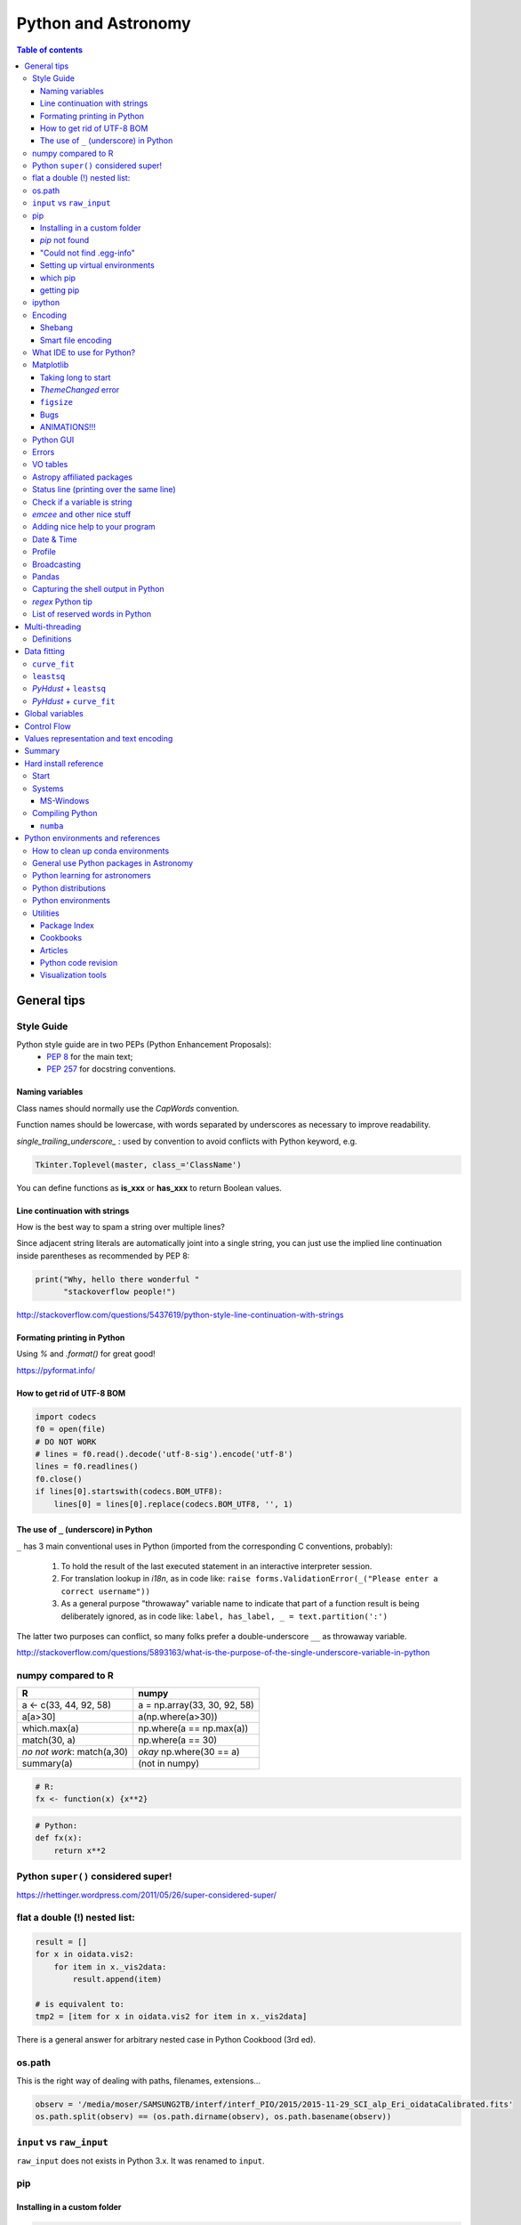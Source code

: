 .. role:: strike
    :class: strike

Python and Astronomy
#######################

.. contents:: Table of contents



General tips
*************
Style Guide
=============
Python style guide are in two PEPs (Python Enhancement Proposals): 
    - `PEP 8`_ for the main text;
    - `PEP 257`_ for docstring conventions.

.. _PEP 8: https://www.python.org/dev/peps/pep-0008/
.. _PEP 257: https://www.python.org/dev/peps/pep-0257/

Naming variables
-------------------
Class names should normally use the *CapWords* convention. 

Function names should be lowercase, with words separated by underscores as necessary to improve readability. 

*single_trailing_underscore_* : used by convention to avoid conflicts with Python keyword, e.g.

.. code:: python

    Tkinter.Toplevel(master, class_='ClassName')

You can define functions as **is_xxx** or **has_xxx** to return Boolean values.

Line continuation with strings
-------------------------------
How is the best way to spam a string over multiple lines?

Since adjacent string literals are automatically joint into a single string, you can just use the implied line continuation inside parentheses as recommended by PEP 8:

.. code:: python

    print("Why, hello there wonderful "
          "stackoverflow people!")

http://stackoverflow.com/questions/5437619/python-style-line-continuation-with-strings

Formating printing in Python
-----------------------------
Using *%* and *.format()* for great good!

https://pyformat.info/

How to get rid of UTF-8 BOM
------------------------------
.. code:: python

    import codecs
    f0 = open(file)
    # DO NOT WORK
    # lines = f0.read().decode('utf-8-sig').encode('utf-8')
    lines = f0.readlines()
    f0.close()
    if lines[0].startswith(codecs.BOM_UTF8):
        lines[0] = lines[0].replace(codecs.BOM_UTF8, '', 1)
    

The use of ``_`` (underscore) in Python
-------------------------------------------
``_`` has 3 main conventional uses in Python (imported from the corresponding C conventions, probably):

    #. To hold the result of the last executed statement in an interactive interpreter session. 
    #. For translation lookup in *i18n*, as in code like: ``raise forms.ValidationError(_("Please enter a correct username"))``
    #. As a general purpose "throwaway" variable name to indicate that part of a function result is being deliberately ignored, as in code like: ``label, has_label, _ = text.partition(':')``

The latter two purposes can conflict, so many folks prefer a double-underscore ``__`` as throwaway variable.

http://stackoverflow.com/questions/5893163/what-is-the-purpose-of-the-single-underscore-variable-in-python

numpy compared to R
====================

=========================== =============================
R                           numpy
=========================== =============================
a <- c(33, 44, 92, 58)      a = np.array(33, 30, 92, 58)
a[a>30]                     a(np.where(a>30))
which.max(a)                np.where(a == np.max(a))
match(30, a)                np.where(a == 30)
*no not work*: match(a,30)  *okay* np.where(30 == a)
summary(a)                  (not in numpy)

=========================== =============================

.. code::

    # R: 
    fx <- function(x) {x**2}

.. code:: python

    # Python:
    def fx(x): 
        return x**2


Python ``super()`` considered super!
======================================
https://rhettinger.wordpress.com/2011/05/26/super-considered-super/


flat a double (!) nested list:
=================================
.. code:: python

    result = []
    for x in oidata.vis2:
        for item in x._vis2data:
            result.append(item)

    # is equivalent to:
    tmp2 = [item for x in oidata.vis2 for item in x._vis2data]

There is a general answer for arbitrary nested case in Python Cookbood (3rd ed).


os.path
===========
This is the right way of dealing with paths, filenames, extensions...

.. code:: python

    observ = '/media/moser/SAMSUNG2TB/interf/interf_PIO/2015/2015-11-29_SCI_alp_Eri_oidataCalibrated.fits'
    os.path.split(observ) == (os.path.dirname(observ), os.path.basename(observ))


``input`` vs ``raw_input``
=============================
``raw_input`` does not exists in Python 3.x. It was renamed to ``input``.


pip
=======
Installing in a custom folder 
------------------------------
.. code:: bash

    pip install --install-option="--prefix=$PREFIX_PATH" package_name

**Important**: pip will add `/lib/pythonX.X/site-packages/` to the `$PREFIX_PATH` defined. 

In *Ureka*, this should be `$UREKA_PATH/python/`.

`pip` not found
------------------
After installing Python 2.7.9+, you need to run

.. code:: bash

    python -m ensurepip

"Could not find .egg-info"
---------------------------
It is a bug, solved by `setuptools`. In Debian/Ubuntu, run

.. code:: bash

    sudo pip install pip -U
    sudo pip install setuptools -U

Setting up virtual environments 
----------------------------------
.. code:: bash

    pip freeze > requirements.txt
    pip install -r requirements.txt

which pip
-----------
Problem: ``ImportError: No module named ...``

Explanation: Your ``pip`` is probably using a different ``python`` executable.
Check it:

.. code:: bash

    head -n1 $(which pip)

Solution: you can choose to use a ``virtualenv``, or install ``pip`` using ``/usr/local/bin/python``:

.. code:: bash

    curl https://raw.github.com/pypa/pip/master/contrib/get-pip.py | /usr/local/bin/python

For more installation instructions, see http://www.pip-installer.org/en/latest/installing.html.

getting pip
-------------
To install pip, securely download https://bootstrap.pypa.io/get-pip.py

.. code:: bash

    python get-pip.py --user


ipython
==========
- `ipython` is not calling the python version I want. What should I do?

    .. code:: bash

        # You can discover the `ipython` you are calling typing
        which ipython
        # ~/.local/bin/ipython
        
        # Then type
        cat ~/.local/bin/ipython

        # The first line tells you the python ipython is calling
        #!/usr/local/bin/python
        # You may want to change to
        #!/usr/bin/env python

    Remember: `ipython` is equivalent to `python -m IPython`.

- `ipython` v1.0 is the most updated one for Python version equal or smaller than 2.6 ou 3.2.

- *Magic functions*: starting with `%`. ``time`` is particurlarly interesting. ``%time`` measures execution time in a **single line**. ``%%time`` measures in a **line block**.

Encoding
=============
Shebang
--------
.. code:: python

    #!/usr/bin/env python
    # -*- coding:utf-8 -*-

Smart file encoding
----------------------
For Python2 (2.6+). It also works in Python3, but it is the native behavior.

.. code:: python

    from io import open


What IDE to use for Python?
================================
This is a *religious* question.

http://stackoverflow.com/questions/81584/what-ide-to-use-for-python


Matplotlib
==========
Taking long to start
---------------------
If you are getting this message:

    /home/moser/.local/lib/python2.7/site-packages/matplotlib/font_manager.py:273: UserWarning: Matplotlib is building the font cache using fc-list. This may take a moment.
      warnings.warn('Matplotlib is building the font cache using fc-list. This may take a moment.')

erase the contents of ``mpl.get_cachedir()``. Additionally, you may need to delete ``~/.config/matplotlib`` and ``~/.cache/fontconfig``.

*ThemeChanged* error
-----------------------
.. code:: python

    can't invoke "event" command: application has been destroyed
    while executing "event generate $w <<ThemeChanged>>"
    (procedure "ttk::ThemeChanged" line 6)
    invoked from within
    "ttk::ThemeChanged"

Solution: Write this line after you import matplotlib in ipython: ``%matplotlib inline``. 

``figsize``
------------
====== =============
(2,2)  272 x 200 px
(2,8)  272 x 800 px
====== =============

Bugs
------
- `eps` = no transparency.
- `pdf` = no hatches in patches.

ANIMATIONS!!!
-----------------
Excellent post: `Data Animations With Python and MoviePy <http://zulko.github.io/blog/2014/11/29/data-animations-with-python-and-moviepy/>`_


Python GUI
==============
"Always" the first option is to use `Tkinter` because it is part of the standard Python module and runs in most of the systems. However it is not so beautiful as the `Qt` library.

If someone needs pretty graphics, interactively, one may think using `pyqtgraph` (http://www.pyqtgraph.org/).


Errors
=========
.. code:: python

    # DO NOT USE THIS!
    # import sys
    # from __future__ import print_function
    # 
    # def eprint(*args, **kwargs):
    #     print(*args, file=sys.stderr, **kwargs)

    # USE THIS:
    import warnings

    warnings.warn('Be aware of what can happen when you read this...')

    raise TypeError('A `TypeError` happened here! Program stops')

- More about ``warnings``: https://pymotw.com/2/warnings/
- Following the updated recipe, the warnings (and the errors) will be printed automatically on ``sys.stderr``
- The nuilt-in error classes are listed here: https://docs.python.org/2/library/exceptions.html
- ``raise`` by default stops the program (so does ``raise Warning('Message')`` )


VO tables
============
https://github.com/astropy/astropy/blob/master/docs/io/votable/index.rst

.. code:: python

    import astropy.io.votable as votable
    votable = votable.parse("/data/Downloads/simbad")  # xml file
    table = votable.get_first_table()
    # table  # prints the table
    data = table.array
    # data[0] will NOT work! (It is a np structured array)
    datacols = list(data.dtype.names)
    arr = np.array(data[datacols[0]])


Astropy affiliated packages
=============================
Matt Craig, has created this list of Astropy affiliated packages to help improve your experience exploring astronomy using Python. 

https://www.numfocus.org/blog/leveling-up-with-open-astronomy-astropy-affiliated-packages/


Status line (printing over the same line)
============================================
.. code:: python

    def fnPrintLine(tag, msg, cols=None, sameLine=False, align='left', flush='', full=False):
        """
        prints a formated line with a tag, message and time to the screen:
        [   TAG    ] This is a message....................................... [ 22:36:39 ]

        :author: J. Humberto
        """
        if align == 'center':
            halign = '^'
        elif align == 'right':
            halign = '>'
        else:
            halign = '<'

        if cols == None:
            try:
                cols = get_terminal_width()
                if cols < 80:
                    raise
            except:
                cols = 100

        if len(msg) > cols - 34:
            msg = textwrap.wrap(msg, width=cols - 34)
            if tag == None:
                string = '{0:^16} {1:{flush}{halign}{w}}'.format('', msg[0], w=cols - 34, halign=halign, flush=flush)
                for line in msg[1:]:
                    string += '\n{0:^18} {1:{flush}{halign}{w}}'.format('', line, w=cols - 34, halign=halign, flush=flush)
            else:
                string = '[{0:^16}] {1:{flush}{halign}{w}} [{2:^12}]'.format(tag, msg[0],                               datetime.now().strftime('%H:%M:%S'), w=cols - 34, halign=halign, flush=flush)
                for line in msg[1:]:
                    string += '\n{0:^18} {1:{flush}{halign}{w}} {2:^14}'.format('', line, '', w=cols - 34, halign=halign,
                                                                                flush=flush)

        else:
            if tag == None:
                string = '{0:^18} {1:{flush}{halign}{w}}'.format('', msg, w=cols - 34, halign=halign, flush=flush)
            else:
                string = '[{0:^16}] {1:{flush}{halign}{w}} [{2:^12}]'.format(tag, msg, datetime.now().strftime('%H:%M:%S'),
                                                                             w=cols - 34, halign=halign, flush=flush)

        if sameLine == True:
            sys.stdout.write('{} \r'.format(string))
            sys.stdout.flush()
        elif sameLine == False:
            print string
        return


Check if a variable is string
=======================================
In Python 2.x, one would do for the *s* variable

.. code:: python

    isinstance(s, basestring)

to check for str or unicode objects. In Python 3.x, it would be

.. code:: python

    isinstance(s, str)

If you're writing 2.x-and-3.x-compatible code, you'll probably want to use ``six``:

.. code:: python

    from six import string_types
    isinstance(s, string_types)



*emcee* and other nice stuff
=============================
http://eso-python.github.io/ESOPythonTutorials/ESOPythonDemoDay8_MCMC_with_emcee.html

http://eso-python.github.io/ESOPythonTutorials/

https://github.com/ESO-python/ESOPythonTutorials/tree/master/notebooks

http://www.sc.eso.org/~bdias/pycoffee/refs.html


Adding nice help to your program
====================================
:strike:`Use the module ``optparse`` ` (depricated).

Use ``argparse``: https://docs.python.org/2/library/argparse.html


Date & Time
=============
.. code:: python

    import time
    
    ## Regular and 12 hour format ##
    print (time.strftime("%H:%M:%S"),time.strftime("%I:%M:%S"))
     
    ## Date with full and short year ##
    print (time.strftime("%Y/%m/%d"), time.strftime("%y-%m-%d"))
    
=========== ==========
Directive   Meaning
=========== ==========
%a          Weekday name.
%A          Full weekday name.
%b          Abbreviated month name.
%B          Full month name.
%c          Appropriate date and time representation.
%d          Day of the month as a decimal number [01,31].
%H          Hour (24-hour clock) as a decimal number [00,23].
%I          Hour (12-hour clock) as a decimal number [01,12].
%j          Day of the year as a decimal number [001,366].
%m          Month as a decimal number [01,12].
%M          Minute as a decimal number [00,59].
%p          Equivalent of either AM or PM.
%S          Second as a decimal number [00,61].
%U          Week number of the year (Sunday as the first day of the week) as a decimal number [00,53]. All days in a new year preceding the first Sunday are considered to be in week 0.
%w          Weekday as a decimal number [0(Sunday),6].
%W          Week number of the year (Monday as the first day of the week) as a decimal number [00,53]. All days in a new year preceding the first Monday are considered to be in week 0.
%x          Appropriate date representation.
%X          Apropriate time representation.
%y          Year without century as a decimal number [00,99].
%Y          Year with century as a decimal number.
%Z          Time zone name (no characters if no time zone exists).
%%          A literal '%' character.
=========== ==========

Profile
==============
.. code:: bash

    python -m cProfile script.py
    
Broadcasting
================
.. code:: python

    import numpy as np
    from itertools import product as itprod

    a = np.arange(120.).reshape(3, 2, 5, 2, 2)
    b = np.arange(120.).reshape(3, 2, 5, 2, 2)
    fact = np.linspace(1, 1.4, 15).reshape((3, 5))

    for i, j in itprod(range(3), range(5)):
        a[i, :, j] *= fact[i, j]

    b *= fact[:, np.newaxis, :, np.newaxis, np.newaxis] 


Pandas
=======
.. code:: python

    import pandas

    df = pandas.read_csv(csvfilename, sep=',') #,header=None)
    df.values[:10,2]

    idx = df['col3'].str.contains(regex)
    subdf = df[idx]

    # Create a DataFrame and save a CSV file
    full_data = {'first_name': ['Jason', 'Molly', 'Tina', 'Jake', 'Amy'],
            'last_name': ['Miller', 'Jacobson', 'Ali', 'Milner', 'Cooze'],
            'age': [42, 52, 36, 24, 73],
            'preTestScore': [4, 24, 31, 2, 3],
            'postTestScore': [25, 94, 57, 62, 70]}
    
    data = [['Jason', 'Molly', 'Tina', 'Jake', 'Amy'],
            ['Miller', 'Jacobson', 'Ali', 'Milner', 'Cooze'],
            [42, 52, 36, 24, 73],
            [4, 24, 31, 2, 3],
            [25, 94, 57, 62, 70]]
    
    df1 = pandas.DataFrame(data, columns = ['first_name', 'last_name', 'age', 'preTestScore', 'postTestScore'])

    df2 = pandas.DataFrame(full_data)

    df3 = pandas.DataFrame(data)

    dfn.to_csv('filename.csv')#, sep=',', encoding='utf-8')


Capturing the shell output in Python
=====================================
This is way easier, but only works on Unix (including Cygwin).

.. code:: python

    import commands
    print commands.getstatusoutput('wc -l file')

it returns a tuple with the (return_value, output).

https://stackoverflow.com/questions/4760215/running-shell-command-from-python-and-capturing-the-output


*regex* Python tip
====================
The **'.'' (dot)** doesn't have the original *regex* meaning with the default ``re`` in Python.

So, we need to enable it using the flag ``re.DOTALL``. Example:

.. code:: python

    outgroups = re.findall(rule, string, flags=re.DOTALL)

The ``re.DOTALL`` flag tells python to make the **'.'' (dot)** special character match all characters, including newline characters. This is very important when working with multi-line strings.

http://www.thegeekstuff.com/2014/07/advanced-python-regex/


List of reserved words in Python
===================================

=================== =================== ========================== =======================
ArithmeticError     AssertionError      AttributeError             BaseException
BufferError         BytesWarning        DeprecationWarning         EOFError
Ellipsis            EnvironmentError    Exception                  False
FloatingPointError  FutureWarning       GeneratorExit              IOError
ImportError         ImportWarning       IndentationError           IndexError
KeyError            KeyboardInterrupt   LookupError                MemoryError
NameError           None                NotImplemented             NotImplementedError
OSError             OverflowError       PendingDeprecationWarning  ReferenceError
RuntimeError        RuntimeWarning      StandardError              StopIteration
SyntaxError         SyntaxWarning       SystemError                SystemExit
TabError            True                TypeError                  UnboundLocalError
UnicodeDecodeError  UnicodeEncodeError  UnicodeError               UnicodeTranslateError
UnicodeWarning      UserWarning         ValueError                 Warning
ZeroDivisionError   __IPYTHON__         __IPYTHON__active          __debug__
__doc__             __import__          __name__                   __package__
abs                 all                 and                        any
apply               as                  assert                     basestring
bin                 bool                break                      buffer
bytearray           bytes               callable                   chr
class               classmethod         cmp                        coerce
compile             complex             continue                   copyright
credits             def                 del                        delattr
dict                dir                 divmod                     dreload
elif                else                enumerate                  eval
except              exec                execfile                   file
filter              finally             float                      for
format              from                frozenset                  get_ipython
getattr             global              globals                    hasattr
hash                help                hex                        id
if                  import              in                         input
int                 intern              is                         isinstance
issubclass          iter                lambda                     len
license             list                locals                     long
map                 max                 memoryview                 min
next                not                 object                     oct
open                or                  ord                        pass
pow                 print               print                      property
raise               range               raw_input                  reduce
reload              repr                return                     reversed
round               set                 setattr                    slice
sorted              staticmethod        str                        sum
super               try                 tuple                      type
unichr              unicode             vars                       while
with                xrange              yield                      zip
=================== =================== ========================== =======================

Multi-threading
*****************
Definitions
===========
- *Thread*: independent process, managed by the operational system. 
- *Daemon* thread: by default, the main program waits the end of all threads before closing itself. However, this condition can be relaxed, and define the so-called "daemon threads".
- *Event*: an object to communicate event between the threads.
- *Semaphore*: an object to flux control (generally, controls the available resources, as CPUs).
- *Queue*: structure that allows safe sharing of data between threads.
- *Locking*: process that makes that threads be launched or interrupted under specific circumstances.
- *Block*: Is a kind of locking. An inactive threading, or a thread without available resources, is put to sleep in the system, until an event reactivates it or a required resource becomes available. In python, this is the standard described as ``(block=True, timeout=None)``. If timeout > 0, timeout defines the maximum allowed time that a thread can sleep before raising an exception (or error). If ``block=False`` a thread can not be put to sleep.
- *Sleep*: state of an inactive thread.

`David Beazley - Python Concurrency From the Ground Up (PyCon 2015) <https://www.youtube.com/watch?v=MCs5OvhV9S4>`_.


Data fitting
*********************
``curve_fit``
==============
Consider errors for fitting. The solution returns the covariation matrix. Its diagnonal is the variance (the squared root, :math:`\sigma`)!!

.. code:: python

    from scipy.optimize import curve_fit

    def gauss(x, *p):
        A, mu, sigma = p
        return A*_np.exp(-(x-mu)**2/(2.*sigma**2))+1

    p0 = [1., vels[i0], 40.]
    coeff0, cov = curve_fit(gauss, x, y, p0=p0, sigma=yerr)
    
    print('# Best coefficients are:')
    print(coeff0)
    
    
``leastsq``
=============
Consider errors for fitting. The solution, however, has no errors in the parameters.

http://wiki.scipy.org/Cookbook/FittingData


*PyHdust* + ``leastsq``
========================
.. code:: python

    import pyhdust.phc as phc
    
    def polfunc(p, phi=np.linspace(0,1,21)):
        """ 
        P(phi) = P0+A cos[4 pi(phi-delt)] """
        P0, A, delt = p
        return P0+A*np.cos(4*np.pi*(phi-delt))
        
    mag = sst.BlobDiskMod()
    mag = sst.BlobDiskMod(Qis=-.348, Uis=0.040)
    
    p0 = [.0471,.021,-.17]
    p, c2r = phc.optim(p0,mag.phiobs,mag.P2,mag.sigP,polfunc)


*PyHdust* + ``curve_fit``
==========================
.. code:: python

    import pyhdust.phc as phc

    def polfunc2(phi=np.linspace(0,1,21), *p):
        """ P(phi) = P0+A cos[4 pi(phi-delt)] """
        P0, A, delt = np.array(p).flatten()
        return P0+A*np.cos(4*np.pi*(phi-delt))
        
    mag = sst.BlobDiskMod()
    mag = sst.BlobDiskMod(Qis=-.348, Uis=0.040)
    
    p0 = [.0471,.021,-.17]
    p, perr, c2r = phc.optim2(p0,mag.phiobs,mag.P2,mag.sigP,polfunc2)


Global variables
******************
One needs to declare a variable `global` in a function when one wants that function to be able to modify the global variable. If you one wants to access it, then the `global` is not needed.

.. code:: python

    def func1():
        for i in range(3):
            glob1.append(i)
    return

    def func2():
        global glob1
        for i in range(3):
            glob1+= [i]
    return

    glob1 = []
    print glob1
    func1()
    print glob1

    glob1 = []
    print glob1
    func2()
    print glob1

The program above has this exit::

    []
    [0,1,2]
    []
    [0,1,2]

But the variable can be modified without global. To go into a bit more detail on what "modify" (mutate) means: many operations that modify an object do not re-bind the variable name, and so they are all valid without declaring the name global in the function.

.. code:: python

    d = {}
    l = []
    o = type("object", (object,), {})()
    
    def valid():     # these are all valid without declaring any names global!
       d[0] = 1      # changes what's in d, but d still points to the same object
       d[0] += 1     # ditto
       d.clear()     # ditto! d is now empty but it`s still the same object!
       l.append(0)   # l is still the same list but has an additional member
       o.test = 1    # creating new attribute on o, but o is still the same object
    return
    
    
Control Flow
****************
The syntax is the ``*`` and ``**``. The names ``*args`` and ``**kwargs`` are only by convention but there's no hard requirement to use them.

You would use ``args`` when you're not sure how many arguments might be passed to your function, i.e. it allows you pass an arbitrary number of arguments to your function. For example:

.. code:: python

    >>> def print_everything(*args):
            for count, thing in enumerate(args):
    ...         print '{0}. {1}'.format(count, thing)
    ...
    >>> print_everything('apple', 'banana', 'cabbage')
    0. apple
    1. banana
    2. cabbage

Similarly, ``**kwargs`` allows you to handle named arguments that you have not defined in advance:

.. code:: python

    >>> def table_things(**kwargs):
    ...     for name, value in kwargs.items():
    ...         print '{0} = {1}'.format(name, value)
    ...
    >>> table_things(apple = 'fruit', cabbage = 'vegetable')
    cabbage = vegetable
    apple = fruit

You can use these along with named arguments too. The explicit arguments get values first and then everything else is passed to ``*args`` and ``**kwargs``. The named arguments come first in the list. For example:

.. code:: python

    def table_things(titlestring, **kwargs)

You can also use both in the same function definition but ``*args`` must occur before ``**kwargs``.

You can also use the ``*`` and ``**`` syntax when calling a function. For example:

.. code:: python

    >>> def print_three_things(a, b, c):
    ...     print 'a = {0}, b = {1}, c = {2}'.format(a,b,c)
    ...
    >>> mylist = ['aardvark', 'baboon', 'cat']
    >>> print_three_things(*mylist)
    a = aardvark, b = baboon, c = cat

As you can see in this case it takes the list (or tuple) of items and unpacks it. By this it matches them to the arguments in the function. Of course, you could have a ``*`` both in the function definition and in the function call.

Values representation and text encoding
****************************************
===== ======= ===== ===== ===============
chars   [0-1] [0-7] [0-f]  [encoding]
Base      2     8     16     text
  2      10     2      2    (*complex*)
 16    10000   20     10    (*complex*)     
 50   110010   62     32     b'2'
===== ======= ===== ===== ===============

The text representation (or association of numerical values with characters, and other text information, as spaces, end of line, etc) is complex. The first standard was the ASCII. ASCII is 8-bits encoding with fixed lenght association and no support to advanced characters. Its *printable range* has value from 32 to 126, corresponding to the characters from *space* to ~ (i.e., 95 characters). Other standards emerged to support complex characters, as the *Latin-1* and *UTF-8* - still with 8-bits (a byte), but with variable length information.

The standard text (string) written in Python 2 is in ASCII (or the binary mode!). You can specify the text in binary mode (``b'hello'``) and Py2 will consider it as a ``str`` type: you can sum the two types (``'simple ' + b'binary'``)!. 

In Python 3, the text is in UTF-8! There is a class for binary text (``bytes``), and it you not interact with the string type anymore. The ``bytes`` type in Py3 use the direct correspondence of the printable ASCII values, and use an hexadecimal escape sequência to other values.

Of course, work in ``bytes`` is much faster than with an encoding, but it is not design to work with text (but instead to **integer** values). 


Summary
**********
.. code:: python

    # built-in functions
    for a, b in zip(list1, list2):
        ...

    mydict = dict(zip(lkeys, lvalues))
    mydict = {0: 'a', 1: 'b'}

    for i, ax in enumerate(axs):
        ...

    str1.startswith('a') or str1.endswith('z')
    print(' '.join(list1))

    datefmt = date.strftime('%Y-%m-%d')

    flines = open(file1).read().split('\n')

    os.path.split(file1) == (os.path.dirname(file1), os.path.basename(file1))
    fname_wdir, fext = os.path.splitext(file)
    fullpath = os.path.join(root, subdir, filen)
    os.path.isdir(file1)
    dircont = os.listdir('.')

    from distutils.dir_util import copy_tree, remove_tree

    set(list1) 
    np.unique(list1)

    # numpy
    np.random.seed(1234)

    cumulative = np.arange(10).cumsum()
    std = np.arange(10).std()
    mean = np.arange(10).mean()

    xx, yy = np.meshgrid(x, y)

    # matplotlib
    font = {
        'family': 'normal',
        'weight': 'bold',
        'size': 22
    }
    matplotlib.rc('font', **font)

    fig.subplots_adjust(hspace=0.01)

    ax.fig, (ax0, ax1) = plt.subplots(2, 1, sharex=True)

    fig = plt.figure()
    gs = matplotlib.gridspec.GridSpec(lins, cols)
    gs.update(hspace=0.01)

    from matplotlib.lines import Line2D
    line = [Line2D([1], [1], color='k', marker='d', ls='')]
    label = ["B"]
    ax.plot([np.NaN], [np.NaN], label='A', marker='o', ls='.-', lw=2)
    handles, labels = ax.get_legend_handles_labels()
    ax.legend(handles+line, labels+label, loc='best', fancybox=True, framealpha=.5,
        fontsize=8, labelspacing=0.1, ncol=2, scatterpoints=1)

    rect = matplotlib.patches.Rectangle([x0, y0, dx, dy], ec='b', fc='b', alpha=.5,
            hatch='//')
    ax.add_patch(rect)
    ax.fill_between(t, upper_bound, X, where=X>upper_bound, facecolor='b', 
        alpha=.5)

    props = dict(boxstyle='round', facecolor='wheat', alpha=.5)
    ax.text(0.05, 0.95, textstr, transform=ax.transAxes, fontsize=14, 
        verticalalignment='top', horizontalalignment='center', bbox=props)

    ax.locator_params(nbins=5, axis='y')
    ax.xaxis.set_major_locator(MaxNLocator(nbins=4, prune='upper|both'))
    ax.xaxis.set_major_formatter(matplotlib.ticker.FormatStrFormatter('%.0e'))
    ax.set_yticklabels(ylabs, rotation='vertical')

    ax.set_yticks(list1)
    ax.get_yticklabels()[idx].set_visible(False)
    ax.set_xticklabels([])

    from matplotlib.ticker import AutoMinorLocator
    ax.xaxis.set_minor_locator(AutoMinorLocator(2|[2,4,5]))
    ax.xaxis.set_tick_params(width=1.3, color='k', length=4, which='minor')
    ax.minorticks_on()

    ax.invert_yaxis()

    ax.axis('equal')

    ax2 = ax.twinx()
    ax2.spines['right'].set_position(('axes', 1.05))

    all(x in list1 for x in values)


Hard install reference
*************************
Start
=============
.. code:: bash

    # In ~/.bashrc
    export PYTHONPATH=$PYTHONPATH:~/pyhdust
    
    PATH=~/.local/bin/:$PATH
    
    LD_LIBRARY_PATH="$HOME/.local/lib"
    export LD_LIBRARY_PATH PATH
    
    export LDFLAGS="-L$HOME/.local/lib"
    export CPPFLAGS="-I$HOME/.local/include"
    export CXXFLAGS=$CPPFLAGS
    export CFLAGS=$CPPFLAGS
    export LD_RUN_PATH=$LD_LIBRARY_PATH
    
    $ python setup.py install --user
    $ ./configure --prefix="~/.local"

Systems
=============
MS-Windows
-------------
When dialing with binary files in Windows (e.g., *struct, xdrlib*) open/write the files with the appendix 'b' (i.e., ``rb, wb, r+b``...).

Starting at version 2.7.9, Python comes with pip!!!

Unofficial Windows Binaries for Python Extension Packages
    http://www.lfd.uci.edu/~gohlke/pythonlibs/

Compiling Python
==================
Compiling Python on Ubuntu:

- Download the source from `Python website <https://www.python.org/downloads>`_
- edit the ``setup.py`` and add ``'/usr/lib/x86_64-linux-gnu'`` to the ``lib_dirs`` list:

    .. code:: python

        lib_dirs = self.compiler.library_dirs + [
                '/lib64', '/usr/lib64',
                '/lib', '/usr/lib', '/usr/lib/x86_64-linux-gnu']

        # http://stackoverflow.com/questions/10654707/no-module-named-zlib-found
  
- edit ``Modules/setup.py`` and uncomment the lines for the module CSV, socket, SSL (set ``SSL=/usr/``), curses, zlib...
- install a list of dev libraries

    .. code:: bash

        apt-get install libreadline-dev
        apt-get install libssl-dev
        apt-get install libbz2-dev
        apt-get install build-essential
        apt-get install sqlite3
        apt-get install tk-dev
        apt-get install libsqlite3-dev
        apt-get install libc6-dev
        apt-get install libgdbm-dev
        apt-get install libncurses-dev

        # http://stackoverflow.com/questions/19148564/getting-failed-to-build-these-modules-curses-curses-panel-ssl-while-instal

- If you get the following message, there is a bug with SSL. Comment all the lines with "ethod_v2" in the files ``ssl.py`` and ``_ssl.c``:

    .. code::

        "ImportError: cannot import name HTTPSHandler"


- In the end, you should get something like this:

    .. code::

        Failed to find the necessary bits to build these modules:
        _bsddb             _sqlite3           _tkinter        
        bsddb185           dl                 imageop         
        linuxaudiodev      ossaudiodev        sunaudiodev     
        To find the necessary bits, look in setup.py in detect_modules() for the module's name.


        Failed to build these modules:
        readline

- Remember: ``zlib`` and ``ssl`` modules are required for ``pip``.


``numba``
-------------
It requires ``llvm 3.7.x``. The compilation flag of the binaries at http://llvm.org are not supported on Ubuntu 14.04, so I needed to compile it.

It makes use of the ``cmake``. And it works like this:

.. code:: bash

    # sudo apt-get install cmake

    mkdir mybuiltdir
    cd mybuiltdir

    cmake path/to/llvm/source/root
    
    cmake --build .
    
    cmake -DCMAKE_INSTALL_PREFIX=$HOME/.local/ -P cmake_install.cmake
    # cmake --build . --target install


Python environments and references
*************************************
- http://python-notes.curiousefficiency.org/

- `What are the Most Disliked Programming Languages? <https://stackoverflow.blog/2017/10/31/disliked-programming-languages/>`_


How to clean up conda environments
====================================
https://til.hashrocket.com/posts/9ohfsktorj-squeaky-clean-anaconda-environments
https://conda.io/docs/user-guide/tasks/manage-environments.html#removing-an-environment

.. code:: bash

    conda info -e
    conda remove --name myenv —all
    conda clean -a -y


General use Python packages in Astronomy
===========================================
- PyHdust (Python tools for hdust code)
    http://astroweb.iag.usp.br/~moser/doc/

- AstroPy (community Python library for Astronomy)
    http://www.astropy.org/
    
    - AstroQuery: http://astroquery.readthedocs.org/en/latest/

- SpecViz: 1D Spectral Visualization Tool
    http://specviz.readthedocs.io/

- astLib (set of Python modules that provides some tools for research astronomers)
    http://astlib.sourceforge.net/

- PyAstronomy (collection of astronomy related packages)
    http://www.hs.uni-hamburg.de/DE/Ins/Per/Czesla/PyA/PyA/

- Astropysics 
    https://pythonhosted.org/Astropysics/

- spectral-cube
    https://github.com/radio-astro-tools/spectral-cube
    
- Trendvis
    https://github.com/matplotlib/trendvis
    
- Kapteyn package
    http://www.astro.rug.nl/software/kapteyn/

- Python time series analysis (pytseries)
    http://pytseries.sourceforge.net/

- scikit-learn (Machine Learning in Python)
    http://scikit-learn.org/stable/

- PyQt-Fit (regression toolbox in Python)
    http://pythonhosted.org/PyQt-Fit/

- PyData tools
    http://pydata.org/downloads.html

        - The Blaze Ecosystem: http://blaze.pydata.org/

- statsmodels
    http://statsmodels.sourceforge.net/


Python learning for astronomers
================================
- CodeCAdemy
    http://www.codecademy.com/en/tracks/python

- Coursera
    https://www.coursera.org/course/interactivepython1

- Python4astronomers
    https://python4astronomers.github.io/

- Machine learning in Python
    http://www.scipy-lectures.org/packages/scikit-learn/index.html

- Matplotlib tutorial
    http://www.labri.fr/perso/nrougier/teaching/matplotlib/#other-types-of-plots

- Python Fundamentos para Análise de Dados
    https://www.datascienceacademy.com.br/public-course?courseid=python-fundamentos

Python distributions
======================
- Ureka\*
    http://ssb.stsci.edu/ureka/

- Anaconda
    http://continuum.io/downloads

- Enthought Canopy
    http://www.enthought.com/products/canopy/

- Python(x,y)
    http://code.google.com/p/pythonxy/

- WinPython
    http://winpython.github.io/

- Pyzo
    http://www.pyzo.org/


Python environments
======================
- IPython
    http://ipython.org/
    
- The Jupyter Notebook
    http://ipython.org/notebook.html
    
- Geany
    http://www.geany.org/
    
- PyCharm
    http://www.jetbrains.com/pycharm/


Utilities
============
Package Index
----------------
- PyPI
    http://cheeseshop.python.org

Cookbooks
-----------
- ActiveState Python recipes
    http://code.activestate.com/recipes/langs/python/

Articles
-----------
- Survey of software use in astronomy
    http://arxiv.org/pdf/1507.03989v1.pdf

Python code revision
----------------------
- Landscape
    https://landscape.io/

Visualization tools
----------------------
- Seaborn
    https://beta.oreilly.com/learning/data-visualization-with-seaborn

- Plotly
    https://plot.ly, http://blog.plot.ly
